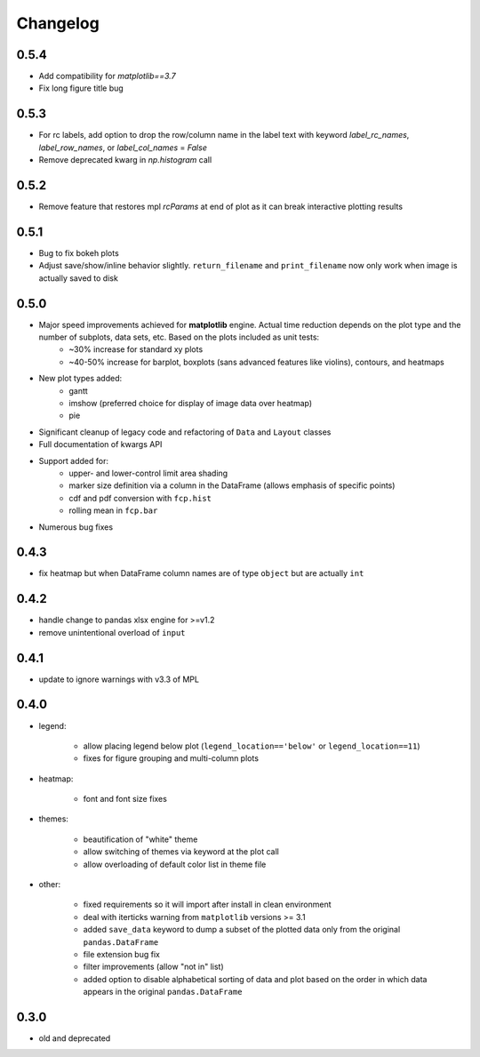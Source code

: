 Changelog
*********

0.5.4
=====
* Add compatibility for `matplotlib==3.7`
* Fix long figure title bug

0.5.3
=====
* For rc labels, add option to drop the row/column name in the label text with keyword `label_rc_names`, `label_row_names`, or `label_col_names` = `False`
* Remove deprecated kwarg in `np.histogram` call

0.5.2
=====
* Remove feature that restores mpl `rcParams` at end of plot as it can break interactive plotting results

0.5.1
=====
* Bug to fix bokeh plots
* Adjust save/show/inline behavior slightly.  ``return_filename`` and ``print_filename`` now only work when image is actually saved to disk

0.5.0
=====
* Major speed improvements achieved for **matplotlib** engine.  Actual time reduction depends on the plot type and the number of subplots, data sets, etc. Based on the plots included as unit tests:
    * ~30% increase for standard xy plots
    * ~40-50% increase for barplot, boxplots (sans advanced features like violins), contours, and heatmaps
* New plot types added:
    * gantt
    * imshow (preferred choice for display of image data over heatmap)
    * pie
* Significant cleanup of legacy code and refactoring of ``Data`` and ``Layout`` classes
* Full documentation of kwargs API
* Support added for:
    * upper- and lower-control limit area shading
    * marker size definition via a column in the DataFrame (allows emphasis of specific points)
    * cdf and pdf conversion with ``fcp.hist``
    * rolling mean in ``fcp.bar``
* Numerous bug fixes

0.4.3
=====
* fix heatmap but when DataFrame column names are of type ``object`` but are actually ``int``

0.4.2
=====
* handle change to pandas xlsx engine for >=v1.2
* remove unintentional overload of ``input``

0.4.1
=====
* update to ignore warnings with v3.3 of MPL

0.4.0
=====

* legend:

    * allow placing legend below plot (``legend_location=='below'`` or ``legend_location==11``)

    * fixes for figure grouping and multi-column plots

* heatmap:

    * font and font size fixes

* themes:

    * beautification of "white" theme

    * allow switching of themes via keyword at the plot call

    * allow overloading of default color list in theme file

* other:

    * fixed requirements so it will import after install in clean environment

    * deal with iterticks warning from ``matplotlib`` versions >= 3.1

    * added ``save_data`` keyword to dump a subset of the plotted data only from the original ``pandas.DataFrame``

    * file extension bug fix

    * filter improvements (allow "not in" list)

    * added option to disable alphabetical sorting of data and plot based on the order in which data appears in the original ``pandas.DataFrame``

0.3.0
=====

* old and deprecated